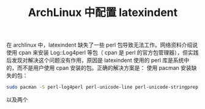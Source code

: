 :PROPERTIES:
:ID:       2dec73fa-81a1-4458-9904-da324769c325
:END:
#+title: ArchLinux 中配置 latexindent
在 archlinux 中，latexindent 缺失了一些 perl 包导致无法工作。网络资料介绍说使用 cpan 来安装 Log::Log4perl 等包（ cpan 是 perl 的官方包管理器），但实践后发现对解决这个问题没有作用，原因是 latexindent 使用的 perl 库是系统中的，而不是用户使用 cpan 安装的包。正确的解决方案是：
使用 pacman 安装缺失的包：
#+BEGIN_SRC bash
sudo pacman -S perl-log4perl perl-unicode-line perl-unicode-stringprep perl-unicode-utf8simple perl-namespace-autoclean perl-specio perl-eval-closure perl-yaml-tiny perl-params-validationcompiler
#+END_SRC

以及两个
